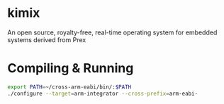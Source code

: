 * kimix
An open source, royalty-free, real-time operating system for embedded systems derived from Prex

* Compiling & Running

#+BEGIN_SRC sh
export PATH=~/cross-arm-eabi/bin/:$PATH
./configure --target=arm-integrator --cross-prefix=arm-eabi-
#+END_SRC
